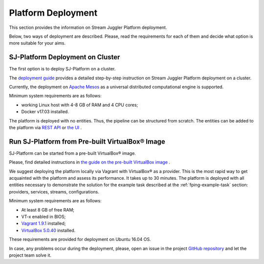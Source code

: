 .. _Platform_Deployment:

Platform Deployment
================================

This section provides the information on Stream Juggler Platform deployment. 

Below, two ways of deployment are described. Please, read the requirements for each of them and decide what option is more suitable for your aims.

SJ-Platform Deployment on Cluster
---------------------------------

The first option is to deploy SJ-Platform on a cluster. 

The `deployment guide <http://streamjuggler.readthedocs.io/en/develop/SJ_Deployment.html>`_ provides a detailed step-by-step instruction on Stream Juggler Platform deployment on a cluster. 

Currently, the deployment on `Apache Mesos <http://mesos.apache.org/>`_ as a universal distributed computational engine is supported.

.. Another option is to deploy SJ-Platform in a local mode using `minimesos <https://www.minimesos.org/>`_ as a testing environment.

Minimum system requirements are as follows:

- working Linux host with 4-8 GB of RAM and 4 CPU cores; 
- Docker v17.03 installed.  

The platform is deployed with no entities. Thus, the pipeline can be structured from scratch. The entities can be added to the platform via `REST API <http://streamjuggler.readthedocs.io/en/develop/SJ_CRUD_REST_API.html>`_ or `the UI <http://streamjuggler.readthedocs.io/en/develop/SJ_UI_Guide.html>`_ .

Run SJ-Platform from Pre-built |VirtualBox (TM)| Image
-------------------------------------------------------

SJ-Platform can be started from a pre-built |VirtualBox (TM)| image.

Please, find detailed instructions in `the guide on the pre-built VirtualBox image <http://streamjuggler.readthedocs.io/en/develop/SJ_Demo_Deployment.html>`_ .

We suggest deploying the platform locally via Vagrant with |VirtualBox (TM)| as a provider. This is the most rapid way to get acquainted with the platform and assess its performance. It takes up to 30 minutes. The platform is deployed with all entities necessary to demonstrate the solution for the example task described at the :ref:`fping-example-task` section: providers, services, streams, configurations. 

Minimum system requirements are as follows:

- At least 8 GB of free RAM;

- VT-x enabled in BIOS;

- `Vagrant 1.9.1 <https://www.vagrantup.com/downloads.html>`_ installed;

- `VirtualBox 5.0.40 <https://www.virtualbox.org/>`_ installed.

These requirements are provided for deployment on Ubuntu 16.04 OS.



In case, any problems occur during the deployment, please, open an issue in the project `GitHub repository <https://github.com/bwsw/sj-platform/tree/develop>`_ and let the project team solve it.

.. |VirtualBox (TM)| unicode:: VirtualBox U+00AE

